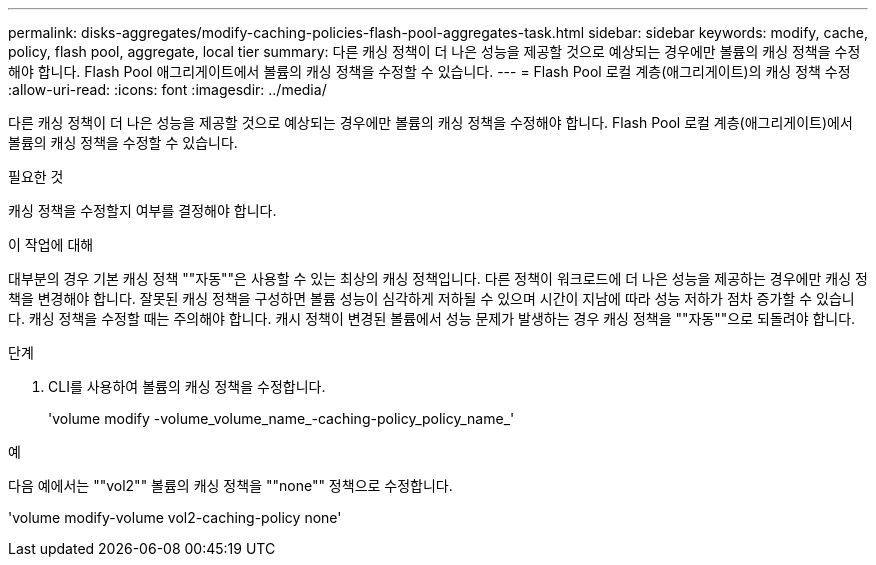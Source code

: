 ---
permalink: disks-aggregates/modify-caching-policies-flash-pool-aggregates-task.html 
sidebar: sidebar 
keywords: modify, cache, policy, flash pool, aggregate, local tier 
summary: 다른 캐싱 정책이 더 나은 성능을 제공할 것으로 예상되는 경우에만 볼륨의 캐싱 정책을 수정해야 합니다. Flash Pool 애그리게이트에서 볼륨의 캐싱 정책을 수정할 수 있습니다. 
---
= Flash Pool 로컬 계층(애그리게이트)의 캐싱 정책 수정
:allow-uri-read: 
:icons: font
:imagesdir: ../media/


[role="lead"]
다른 캐싱 정책이 더 나은 성능을 제공할 것으로 예상되는 경우에만 볼륨의 캐싱 정책을 수정해야 합니다. Flash Pool 로컬 계층(애그리게이트)에서 볼륨의 캐싱 정책을 수정할 수 있습니다.

.필요한 것
캐싱 정책을 수정할지 여부를 결정해야 합니다.

.이 작업에 대해
대부분의 경우 기본 캐싱 정책 ""자동""은 사용할 수 있는 최상의 캐싱 정책입니다. 다른 정책이 워크로드에 더 나은 성능을 제공하는 경우에만 캐싱 정책을 변경해야 합니다. 잘못된 캐싱 정책을 구성하면 볼륨 성능이 심각하게 저하될 수 있으며 시간이 지남에 따라 성능 저하가 점차 증가할 수 있습니다. 캐싱 정책을 수정할 때는 주의해야 합니다. 캐시 정책이 변경된 볼륨에서 성능 문제가 발생하는 경우 캐싱 정책을 ""자동""으로 되돌려야 합니다.

.단계
. CLI를 사용하여 볼륨의 캐싱 정책을 수정합니다.
+
'volume modify -volume_volume_name_-caching-policy_policy_name_'



.예
다음 예에서는 ""vol2"" 볼륨의 캐싱 정책을 ""none"" 정책으로 수정합니다.

'volume modify-volume vol2-caching-policy none'
